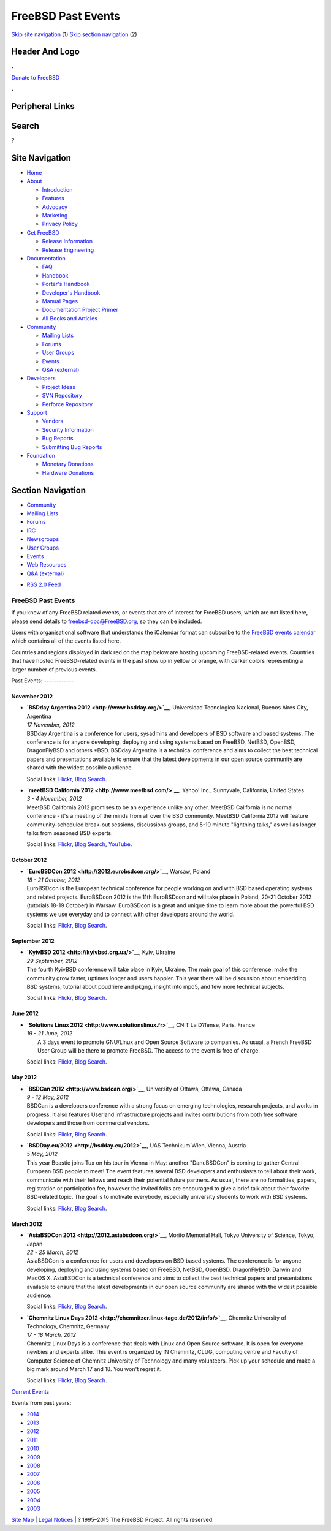 ===================
FreeBSD Past Events
===================

.. raw:: html

   <div id="containerwrap">

.. raw:: html

   <div id="container">

`Skip site navigation <#content>`__ (1) `Skip section
navigation <#contentwrap>`__ (2)

.. raw:: html

   <div id="headercontainer">

.. raw:: html

   <div id="header">

Header And Logo
---------------

.. raw:: html

   <div id="headerlogoleft">

|FreeBSD|

.. raw:: html

   </div>

.. raw:: html

   <div id="headerlogoright">

.. raw:: html

   <div class="frontdonateroundbox">

.. raw:: html

   <div class="frontdonatetop">

.. raw:: html

   <div>

**.**

.. raw:: html

   </div>

.. raw:: html

   </div>

.. raw:: html

   <div class="frontdonatecontent">

`Donate to FreeBSD <https://www.FreeBSDFoundation.org/donate/>`__

.. raw:: html

   </div>

.. raw:: html

   <div class="frontdonatebot">

.. raw:: html

   <div>

**.**

.. raw:: html

   </div>

.. raw:: html

   </div>

.. raw:: html

   </div>

Peripheral Links
----------------

.. raw:: html

   <div id="searchnav">

.. raw:: html

   </div>

.. raw:: html

   <div id="search">

Search
------

?

.. raw:: html

   </div>

.. raw:: html

   </div>

.. raw:: html

   </div>

Site Navigation
---------------

.. raw:: html

   <div id="menu">

-  `Home <../>`__

-  `About <../about.html>`__

   -  `Introduction <../projects/newbies.html>`__
   -  `Features <../features.html>`__
   -  `Advocacy <../advocacy/>`__
   -  `Marketing <../marketing/>`__
   -  `Privacy Policy <../privacy.html>`__

-  `Get FreeBSD <../where.html>`__

   -  `Release Information <../releases/>`__
   -  `Release Engineering <../releng/>`__

-  `Documentation <../docs.html>`__

   -  `FAQ <../doc/en_US.ISO8859-1/books/faq/>`__
   -  `Handbook <../doc/en_US.ISO8859-1/books/handbook/>`__
   -  `Porter's
      Handbook <../doc/en_US.ISO8859-1/books/porters-handbook>`__
   -  `Developer's
      Handbook <../doc/en_US.ISO8859-1/books/developers-handbook>`__
   -  `Manual Pages <//www.FreeBSD.org/cgi/man.cgi>`__
   -  `Documentation Project
      Primer <../doc/en_US.ISO8859-1/books/fdp-primer>`__
   -  `All Books and Articles <../docs/books.html>`__

-  `Community <../community.html>`__

   -  `Mailing Lists <../community/mailinglists.html>`__
   -  `Forums <https://forums.FreeBSD.org>`__
   -  `User Groups <../usergroups.html>`__
   -  `Events <../events/events.html>`__
   -  `Q&A
      (external) <http://serverfault.com/questions/tagged/freebsd>`__

-  `Developers <../projects/index.html>`__

   -  `Project Ideas <https://wiki.FreeBSD.org/IdeasPage>`__
   -  `SVN Repository <https://svnweb.FreeBSD.org>`__
   -  `Perforce Repository <http://p4web.FreeBSD.org>`__

-  `Support <../support.html>`__

   -  `Vendors <../commercial/commercial.html>`__
   -  `Security Information <../security/>`__
   -  `Bug Reports <https://bugs.FreeBSD.org/search/>`__
   -  `Submitting Bug Reports <https://www.FreeBSD.org/support.html>`__

-  `Foundation <https://www.freebsdfoundation.org/>`__

   -  `Monetary Donations <https://www.freebsdfoundation.org/donate/>`__
   -  `Hardware Donations <../donations/>`__

.. raw:: html

   </div>

.. raw:: html

   </div>

.. raw:: html

   <div id="content">

.. raw:: html

   <div id="sidewrap">

.. raw:: html

   <div id="sidenav">

Section Navigation
------------------

-  `Community <../community.html>`__
-  `Mailing Lists <../community/mailinglists.html>`__
-  `Forums <https://forums.FreeBSD.org/>`__
-  `IRC <../community/irc.html>`__
-  `Newsgroups <../community/newsgroups.html>`__
-  `User Groups <../usergroups.html>`__
-  `Events <../events/events.html>`__
-  `Web Resources <../community/webresources.html>`__
-  `Q&A (external) <http://serverfault.com/questions/tagged/freebsd>`__

.. raw:: html

   </div>

.. raw:: html

   <div id="feedlinks">

-  `RSS 2.0 Feed <../events/rss.xml>`__

.. raw:: html

   </div>

.. raw:: html

   </div>

.. raw:: html

   <div id="contentwrap">

FreeBSD Past Events
===================

If you know of any FreeBSD related events, or events that are of
interest for FreeBSD users, which are not listed here, please send
details to freebsd-doc@FreeBSD.org, so they can be included.

Users with organisational software that understands the iCalendar format
can subscribe to the `FreeBSD events calendar <../events/events.ics>`__
which contains all of the events listed here.

Countries and regions displayed in dark red on the map below are hosting
upcoming FreeBSD-related events. Countries that have hosted
FreeBSD-related events in the past show up in yellow or orange, with
darker colors representing a larger number of previous events.

|image1|
Past Events:
------------

November 2012
~~~~~~~~~~~~~

-  

   .. raw:: html

      <div id="event:33">

   .. raw:: html

      </div>

   | **`BSDday Argentina 2012 <http://www.bsdday.org/>`__**, Universidad
     Tecnologica Nacional, Buenos Aires City, Argentina
   | *17 November, 2012*
   | BSDday Argentina is a conference for users, sysadmins and
     developers of BSD software and based systems. The conference is for
     anyone developing, deploying and using systems based on FreeBSD,
     NetBSD, OpenBSD, DragonFlyBSD and others \*BSD. BSDday Argentina is
     a technical conference and aims to collect the best technical
     papers and presentations available to ensure that the latest
     developments in our open source community are shared with the
     widest possible audience.

   Social links:
   `Flickr <http://www.flickr.com/search/?w=all&q=BSDday%20Argentina%202012&m=text>`__,
   `Blog
   Search <http://blogsearch.google.com/blogsearch?q=BSDday%20Argentina%202012>`__.

-  

   .. raw:: html

      <div id="event:32">

   .. raw:: html

      </div>

   | **`meetBSD California 2012 <http://www.meetbsd.com/>`__**, Yahoo!
     Inc., Sunnyvale, California, United States
   | *3 - 4 November, 2012*
   | MeetBSD California 2012 promises to be an experience unlike any
     other. MeetBSD California is no normal conference - it's a meeting
     of the minds from all over the BSD community. MeetBSD California
     2012 will feature community-scheduled break-out sessions,
     discussions groups, and 5-10 minute "lightning talks," as well as
     longer talks from seasoned BSD experts.

   Social links:
   `Flickr <http://www.flickr.com/search/?w=all&q=meetBSD%20California%202012&m=text>`__,
   `Blog
   Search <http://blogsearch.google.com/blogsearch?q=meetBSD%20California%202012>`__,
   `YouTube <http://www.youtube.com/results?search_query=bsdconferences+meetBSD%20California%202012>`__.

October 2012
~~~~~~~~~~~~

-  

   .. raw:: html

      <div id="event:31">

   .. raw:: html

      </div>

   | **`EuroBSDCon 2012 <http://2012.eurobsdcon.org/>`__**, Warsaw,
     Poland
   | *18 - 21 October, 2012*
   | EuroBSDcon is the European technical conference for people working
     on and with BSD based operating systems and related projects.
     EuroBSDcon 2012 is the 11th EuroBSDcon and will take place in
     Poland, 20-21 October 2012 (tutorials 18-19 October) in Warsaw.
     EuroBSDcon is a great and unique time to learn more about the
     powerful BSD systems we use everyday and to connect with other
     developers around the world.

   Social links:
   `Flickr <http://www.flickr.com/search/?w=all&q=EuroBSDCon%202012&m=text>`__,
   `Blog
   Search <http://blogsearch.google.com/blogsearch?q=EuroBSDCon%202012>`__.

September 2012
~~~~~~~~~~~~~~

-  

   .. raw:: html

      <div id="event:30">

   .. raw:: html

      </div>

   | **`KyivBSD 2012 <http://kyivbsd.org.ua/>`__**, Kyiv, Ukraine
   | *29 September, 2012*
   | The fourth KyivBSD conference will take place in Kyiv, Ukraine. The
     main goal of this conference: make the community grow faster,
     uptimes longer and users happier. This year there will be
     discussion about embedding BSD systems, tutorial about poudriere
     and pkgng, insight into mpd5, and few more technical subjects.

   Social links:
   `Flickr <http://www.flickr.com/search/?w=all&q=KyivBSD%202012&m=text>`__,
   `Blog
   Search <http://blogsearch.google.com/blogsearch?q=KyivBSD%202012>`__.

June 2012
~~~~~~~~~

-  

   .. raw:: html

      <div id="event:28">

   .. raw:: html

      </div>

   | **`Solutions Linux 2012 <http://www.solutionslinux.fr>`__**, CNIT
     La D?fense, Paris, France
   | *19 - 21 June, 2012*
   |  A 3 days event to promote GNU/Linux and Open Source Software to
     companies. As usual, a French FreeBSD User Group will be there to
     promote FreeBSD. The access to the event is free of charge.

   Social links:
   `Flickr <http://www.flickr.com/search/?w=all&q=Solutions%20Linux%202012&m=text>`__,
   `Blog
   Search <http://blogsearch.google.com/blogsearch?q=Solutions%20Linux%202012>`__.

May 2012
~~~~~~~~

-  

   .. raw:: html

      <div id="event:29">

   .. raw:: html

      </div>

   | **`BSDCan 2012 <http://www.bsdcan.org/>`__**, University of Ottawa,
     Ottawa, Canada
   | *9 - 12 May, 2012*
   | BSDCan is a developers conference with a strong focus on emerging
     technologies, research projects, and works in progress. It also
     features Userland infrastructure projects and invites contributions
     from both free software developers and those from commercial
     vendors.

   Social links:
   `Flickr <http://www.flickr.com/search/?w=all&q=BSDCan%202012&m=text>`__,
   `Blog
   Search <http://blogsearch.google.com/blogsearch?q=BSDCan%202012>`__.

-  

   .. raw:: html

      <div id="event:27">

   .. raw:: html

      </div>

   | **`BSDDay.eu/2012 <http://bsdday.eu/2012>`__**, UAS Technikum Wien,
     Vienna, Austria
   | *5 May, 2012*
   | This year Beastie joins Tux on his tour in Vienna in May: another
     "DanuBSDCon" is coming to gather Central-European BSD people to
     meet! The event features several BSD developers and enthusiasts to
     tell about their work, communicate with their fellows and reach
     their potential future partners. As usual, there are no
     formalities, papers, registration or participation fee, however the
     invited folks are encouraged to give a brief talk about their
     favorite BSD-related topic. The goal is to motivate everybody,
     especially university students to work with BSD systems.

   Social links:
   `Flickr <http://www.flickr.com/search/?w=all&q=BSDDay.eu/2012&m=text>`__,
   `Blog
   Search <http://blogsearch.google.com/blogsearch?q=BSDDay.eu/2012>`__.

March 2012
~~~~~~~~~~

-  

   .. raw:: html

      <div id="event:26">

   .. raw:: html

      </div>

   | **`AsiaBSDCon 2012 <http://2012.asiabsdcon.org/>`__**, Morito
     Memorial Hall, Tokyo University of Science, Tokyo, Japan
   | *22 - 25 March, 2012*
   | AsiaBSDCon is a conference for users and developers on BSD based
     systems. The conference is for anyone developing, deploying and
     using systems based on FreeBSD, NetBSD, OpenBSD, DragonFlyBSD,
     Darwin and MacOS X. AsiaBSDCon is a technical conference and aims
     to collect the best technical papers and presentations available to
     ensure that the latest developments in our open source community
     are shared with the widest possible audience.

   Social links:
   `Flickr <http://www.flickr.com/search/?w=all&q=AsiaBSDCon%202012&m=text>`__,
   `Blog
   Search <http://blogsearch.google.com/blogsearch?q=AsiaBSDCon%202012>`__.

-  

   .. raw:: html

      <div id="event:25">

   .. raw:: html

      </div>

   | **`Chemnitz Linux Days
     2012 <http://chemnitzer.linux-tage.de/2012/info/>`__**, Chemnitz
     University of Technology, Chemnitz, Germany
   | *17 - 18 March, 2012*
   | Chemnitz Linux Days is a conference that deals with Linux and Open
     Source software. It is open for everyone - newbies and experts
     alike. This event is organized by IN Chemnitz, CLUG, computing
     centre and Faculty of Computer Science of Chemnitz University of
     Technology and many volunteers. Pick up your schedule and make a
     big mark around March 17 and 18. You won't regret it.

   Social links:
   `Flickr <http://www.flickr.com/search/?w=all&q=Chemnitz%20Linux%20Days%202012&m=text>`__,
   `Blog
   Search <http://blogsearch.google.com/blogsearch?q=Chemnitz%20Linux%20Days%202012>`__.

`Current Events <events.html>`__

Events from past years:

-  `2014 <events2014.html>`__
-  `2013 <events2013.html>`__
-  `2012 <events2012.html>`__
-  `2011 <events2011.html>`__
-  `2010 <events2010.html>`__
-  `2009 <events2009.html>`__
-  `2008 <events2008.html>`__
-  `2007 <events2007.html>`__
-  `2006 <events2006.html>`__
-  `2005 <events2005.html>`__
-  `2004 <events2004.html>`__
-  `2003 <events2003.html>`__

.. raw:: html

   </div>

.. raw:: html

   </div>

.. raw:: html

   <div id="footer">

`Site Map <../search/index-site.html>`__ \| `Legal
Notices <../copyright/>`__ \| ? 1995–2015 The FreeBSD Project. All
rights reserved.

.. raw:: html

   </div>

.. raw:: html

   </div>

.. raw:: html

   </div>

.. |FreeBSD| image:: ../layout/images/logo-red.png
   :target: ..
.. |image1| image:: https://chart.googleapis.com/chart?cht=t&chs=400x200&chtm=world&chco=ffffff,ffbe38,600000&chf=bg,s,4D89F9&chd=t:31.0,31.0,14.0,13.0,11.0,9.0,8.0,100.0,5.0,5.0,5.0,4.0,4.0,4.0,4.0,3.0,100.0,2.0,2.0,2.0,2.0,2.0,100.0,1.0,1.0,1.0,1.0,1.0,1.0,1.0,1.0,1.0,1.0,1.0,1.0&chld=DEUSJPCAFRCHBEUSARUAPLITATTWDKNLBRRUNLUKAUTRSEGBBGMTSKHUINESPTCLCOKRCN
